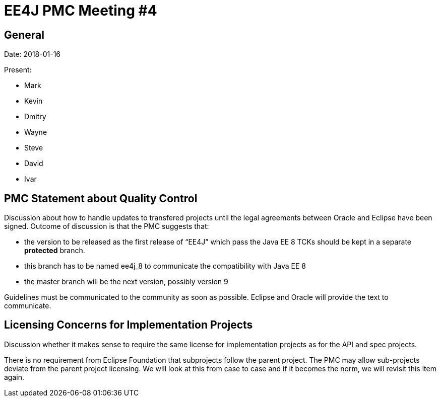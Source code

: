 = EE4J PMC Meeting #4

== General

Date: 2018-01-16

Present:

* Mark
* Kevin
* Dmitry
* Wayne
* Steve
* David
* Ivar

== PMC Statement about Quality Control

Discussion about how to handle updates to transfered projects until the legal agreements between Oracle and Eclipse 
have been signed. Outcome of discussion is that the PMC suggests that:

* the version to be released as the first release of “EE4J” which pass the Java EE 8 TCKs should be kept 
in a separate *protected* branch. 
* this branch has to be named ee4j_8 to communicate the compatibility with Java EE 8
* the master branch will be the next version, possibly version 9

Guidelines must be communicated to the community as soon as possible. 
Eclipse and Oracle will provide the text to communicate.

== Licensing Concerns for Implementation Projects

Discussion whether it makes sense to require the same license for implementation projects as for the API and spec projects.

There is no requirement from Eclipse Foundation that subprojects follow the parent project. The PMC may allow sub-projects 
deviate from the parent project licensing. We will look at this from case to case and if it becomes the norm, we will 
revisit this item again.
